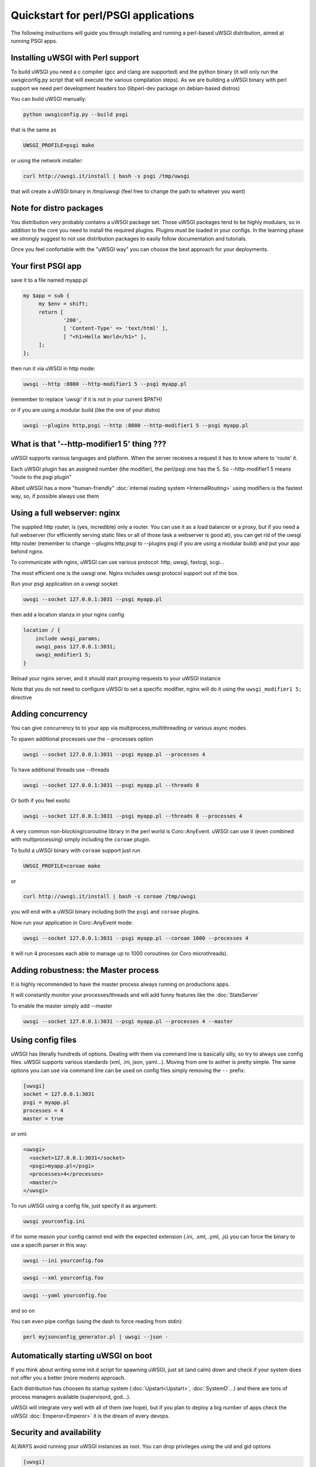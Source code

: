 Quickstart for perl/PSGI applications
=====================================


The following instructions will guide you through installing and running a perl-based uWSGI distribution, aimed at running PSGI apps.


Installing uWSGI with Perl support
**********************************

To build uWSGI you need a c compiler (gcc and clang are supported) and the python binary (it will only run the uwsgiconfig.py script that will execute the various
compilation steps). As we are building a uWSGI binary with perl support we need perl development headers too (libperl-dev package on debian-based distros)

You can build uWSGI manually:

.. code-block:: sh

   python uwsgiconfig.py --build psgi
   
that is the same as


.. code-block:: sh

   UWSGI_PROFILE=psgi make
   
or using the network installer:

.. code-block:: sh

   curl http://uwsgi.it/install | bash -s psgi /tmp/uwsgi
   
that will create a uWSGI binary in /tmp/uwsgi (feel free to change the path to whatever you want)

Note for distro packages
************************

You distribution very probably contains a uWSGI package set. Those uWSGI packages tend to be highly modulars, so in addition to the core you need to install
the required plugins. Plugins must be loaded in your configs. In the learning phase we strongly suggest to not use distribution packages to easily follow documentation and tutorials.

Once you feel confortable with the "uWSGI way" you can choose the best approach for your deployments.

Your first PSGI app
*******************

save it to a file named myapp.pl

.. code-block:: pl

   my $app = sub {
        my $env = shift;
        return [
                '200',
                [ 'Content-Type' => 'text/html' ],
                [ "<h1>Hello World</h1>" ],
        ];
   };

then run it via uWSGI in http mode:

.. code-block:: sh

   uwsgi --http :8080 --http-modifier1 5 --psgi myapp.pl

(remember to replace 'uwsgi' if it is not in your current $PATH)

or if you are using a modular build (like the one of your distro)

.. code-block:: sh

   uwsgi --plugins http,psgi --http :8080 --http-modifier1 5 --psgi myapp.pl

What is that '--http-modifier1 5' thing ???
*******************************************

uWSGI supports various languages and platform. When the server receives a request it has to know where to 'route' it.

Each uWSGI plugin has an assigned number (the modifier), the perl/psgi one has the 5. So --http-modifier1 5 means "route to the psgi plugin"

Albeit uWSGI has a more "human-friendly" :doc:`internal routing system <InternalRouting>` using modifiers is the fastest way, so, if possible always use them


Using a full webserver: nginx
*****************************

The supplied http router, is (yes, incredible) only a router. You can use it as a load balancer or a proxy, but if you need a full webserver (for efficiently serving static files or all of those task a webserver is good at), you can get rid of the uwsgi http router (remember to change --plugins http,psgi to --plugins psgi if you are using a modular build) and put your app behind nginx.

To communicate with nginx, uWSGI can use various protocol: http, uwsgi, fastcgi, scgi...

The most efficient one is the uwsgi one. Nginx includes uwsgi protocol support out of the box.

Run your psgi application on a uwsgi socket:

.. code-block:: sh

   uwsgi --socket 127.0.0.1:3031 --psgi myapp.pl

then add a location stanza in your nginx config


.. code-block:: c

   location / {
       include uwsgi_params;
       uwsgi_pass 127.0.0.1:3031;
       uwsgi_modifier1 5;
   }

Reload your nginx server, and it should start proxying requests to your uWSGI instance

Note that you do not need to configure uWSGI to set a specific modifier, nginx will do it using the ``uwsgi_modifier1 5;`` directive

Adding concurrency
******************

You can give concurrency to to your app via multiprocess,multithreading or various async modes.

To spawn additional processes use the --processes option

.. code-block:: sh

   uwsgi --socket 127.0.0.1:3031 --psgi myapp.pl --processes 4

To have additional threads use --threads

.. code-block:: sh

   uwsgi --socket 127.0.0.1:3031 --psgi myapp.pl --threads 8

Or both if you feel exotic

.. code-block::

   uwsgi --socket 127.0.0.1:3031 --psgi myapp.pl --threads 8 --processes 4
   
A very common non-blocking/coroutine library in the perl world is Coro::AnyEvent. uWSGI can use it (even combined with multiprocessing) simply including the ``coroae`` plugin.

To build a uWSGI binary with ``coroae`` support just run

.. code-block:: sh

   UWSGI_PROFILE=coroae make
   
or

.. code-block:: sh

   curl http://uwsgi.it/install | bash -s coroae /tmp/uwsgi
   
you will end with a uWSGI binary including both the ``psgi`` and ``coroae`` plugins.

Now run your application in Coro::AnyEvent mode:


.. code-block:: sh

   uwsgi --socket 127.0.0.1:3031 --psgi myapp.pl --coroae 1000 --processes 4
   
it will run 4 processes each able to manage up to 1000 coroutines (or Coro microthreads).


Adding robustness: the Master process
*************************************

It is highly recommended to have the master process always running on productions apps.

It will constantly monitor your processes/threads and will add funny features like the :doc:`StatsServer`

To enable the master simply add --master

.. code-block:: sh

   uwsgi --socket 127.0.0.1:3031 --psgi myapp.pl --processes 4 --master
   
Using config files
******************

uWSGI has literally hundreds of options. Dealing with them via command line is basically silly, so try to always use config files.
uWSGI supports various standards (xml, .ini, json, yaml...). Moving from one to aother is pretty simple. The same options you can use via command line can be used
on config files simply removing the ``--`` prefix:

.. code-block:: ini

   [uwsgi]
   socket = 127.0.0.1:3031
   psgi = myapp.pl
   processes = 4
   master = true
   
or xml:

.. code-block:: xml

   <uwsgi>
     <socket>127.0.0.1:3031</socket>
     <psgi>myapp.pl</psgi>
     <processes>4</processes>
     <master/>
   </uwsgi>
   
To run uWSGI using a config file, just specify it as argument:

.. code-block:: sh

   uwsgi yourconfig.ini
   
if for some reason your config cannot end with the expected extension (.ini, .xml, .yml, .js) you can force the binary to
use a specifi parser in this way:

.. code-block:: sh

   uwsgi --ini yourconfig.foo
   
.. code-block:: sh

   uwsgi --xml yourconfig.foo

.. code-block:: sh

   uwsgi --yaml yourconfig.foo

and so on

You can even pipe configs (using the dash to force reading from stdin):

.. code-block:: sh

   perl myjsonconfig_generator.pl | uwsgi --json -


Automatically starting uWSGI on boot
************************************

If you think about writing some init.d script for spawning uWSGI, just sit (and calm) down and check if your system does not offer you a better (more modern) approach.

Each distribution has choosen its startup system (:doc:`Upstart<Upstart>`, :doc:`SystemD`...) and there are tons of process managers available (supervisord, god...).

uWSGI will integrate very well with all of them (we hope), but if you plan to deploy a big number of apps check the uWSGI :doc:`Emperor<Emperor>`
it is the dream of every devops.

Security and availability
*************************

ALWAYS avoid running your uWSGI instances as root. You can drop privileges using the uid and gid options

.. code-block:: ini

   [uwsgi]
   socket = 127.0.0.1:3031
   uid = foo
   gid = bar
   chdir = path_toyour_app
   psgi = myapp.pl
   master = true
   processes = 8


A common problem with webapp deployment is "stuck requests". All of your threads/workers are stuck blocked on a request and your app cannot accept more requests.

To avoid that problem you can set an ``harakiri`` timer. It is a monitor (managed by the master process) that will destroy processes stuck for more than the specified number of seconds

.. code-block:: ini

   [uwsgi]
   socket = 127.0.0.1:3031
   uid = foo
   gid = bar
   chdir = path_toyour_app
   psgi = myapp.pl
   master = true
   processes = 8
   harakiri = 30

will destroy workers blocked for more than 30 seconds. Choose carefully the harakiri value !!!

In addition to this, since uWSGI 1.9, the stats server exports the whole set of request variables, so you can see (in realtime) what your instance is doing (for each worker, thread or async core)

Enabling the stats server is easy:

.. code-block:: ini

   [uwsgi]
   socket = 127.0.0.1:3031
   uid = foo
   gid = bar
   chdir = path_toyour_app
   psgi = myapp.pl
   master = true
   processes = 8
   harakiri = 30
   stats = 127.0.0.1:5000
   
just bind it to an address (UNIX or TCP) and just connect (you can use telnet too) to it to receive a JSON representation of your instance.

The ``uwsgitop`` application (you can find it in the official github repository) is an example of using the stats server to have a top-like realtime monitoring tool (with colors !!!)


Offloading
**********

:doc:`OffloadSubsystem` allows you to free your workers as soon as possible when some specific pattern matches and can be delegated
to a pure-c thread. Examples are sending static file from the filesystem, transferring data from the network to the client and so on.

Offloading is very complex, but its use is transparent to the end user. If you want to try just add --offload-threads <n> where <n> is the number of threads to spawn (one for cpu is a good value).

When offload threads are enabled, all of the parts that can be optimized will be automatically detected


And now
*******

You should already be able to go in production with such few concepts, but uWSGI is an enormous project with hundreds of features
and configurations. If you want to be a better sysadmin, continue reading the full docs.



